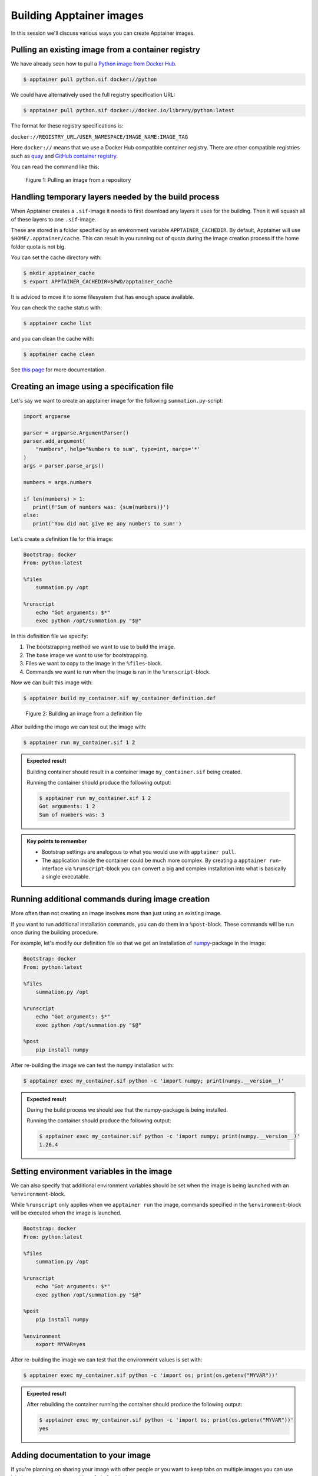 Building Apptainer images
=========================

.. objectives::

   - Learn how you can build container images

In this session we'll discuss various ways you can create Apptainer images.

Pulling an existing image from a container registry
---------------------------------------------------

We have already seen how to pull a
`Python image from Docker Hub <https://hub.docker.com/_/python>`__.

.. code-block:: console

   $ apptainer pull python.sif docker://python

We could have alternatively used the full registry specification URL:

.. code-block:: console

   $ apptainer pull python.sif docker://docker.io/library/python:latest

The format for these registry specifications is:

``docker://REGISTRY_URL/USER_NAMESPACE/IMAGE_NAME:IMAGE_TAG``

Here ``docker://`` means that we use a Docker Hub compatible container
registry. There are other compatible registries such as
`quay <https://quay.io/>`__ and
`GitHub container registry <https://docs.github.com/en/packages/working-with-a-github-packages-registry/working-with-the-container-registry>`__.

You can read the command like this:

.. figure:: img/pull_example.png

   Figure 1: Pulling an image from a repository


Handling temporary layers needed by the build process
-----------------------------------------------------

When Apptainer creates a ``.sif``-image it needs to first download any layers
it uses for the building. Then it will squash all of these layers to one
``.sif``-image.

These are stored in a folder specified by an environment variable
``APPTAINER_CACHEDIR``. By default, Apptainer will use
``$HOME/.apptainer/cache``. This can result in you running out of quota
during the image creation process if the home folder quota is not big.

You can set the cache directory with:

.. code-block:: console

   $ mkdir apptainer_cache
   $ export APPTAINER_CACHEDIR=$PWD/apptainer_cache

It is adviced to move it to some filesystem that has enough space available.

You can check the cache status with:

.. code-block:: console

   $ apptainer cache list

and you can clean the cache with:

.. code-block:: console

   $ apptainer cache clean

See `this page <https://apptainer.org/docs/user/main/build_env.html#sec-cache>`__
for more documentation.


Creating an image using a specification file
--------------------------------------------

Let's say we want to create an apptainer image for the following
``summation.py``-script:

.. code-block:: python

   import argparse

   parser = argparse.ArgumentParser()
   parser.add_argument(
       "numbers", help="Numbers to sum", type=int, nargs='*'
   )
   args = parser.parse_args()

   numbers = args.numbers

   if len(numbers) > 1:
      print(f'Sum of numbers was: {sum(numbers)}')
   else:
      print('You did not give me any numbers to sum!')


Let's create a definition file for this image:

.. code-block:: singularity

   Bootstrap: docker
   From: python:latest

   %files
       summation.py /opt

   %runscript
       echo "Got arguments: $*"
       exec python /opt/summation.py "$@"

In this definition file we specify:

1. The bootstrapping method we want to use to build the image.
2. The base image we want to use for bootstrapping.
3. Files we want to copy to the image in the ``%files``-block.
4. Commands we want to run when the image is ran in the ``%runscript``-block.

Now we can built this image with:

.. code-block:: console

   $ apptainer build my_container.sif my_container_definition.def

.. figure:: img/build_example.png

   Figure 2: Building an image from a definition file

After building the image we can test out the image with:

.. code-block:: console

   $ apptainer run my_container.sif 1 2

.. admonition:: Expected result
   :class: dropdown

   Building container should result in a container image
   ``my_container.sif`` being created.

   Running the container should produce the following output:

   .. code-block:: console

      $ apptainer run my_container.sif 1 2
      Got arguments: 1 2
      Sum of numbers was: 3


.. admonition:: Key points to remember

   - Bootstrap settings are analogous to what you would use with
     ``apptainer pull``.
   - The application inside the container could be much more complex.
     By creating a ``apptainer run``-interface via ``%runscript``-block
     you can convert a big and complex installation into what is
     basically a single executable.

Running additional commands during image creation
-------------------------------------------------

More often than not creating an image involves more than
just using an existing image.

If you want to run additional installation commands,
you can do them in a ``%post``-block. These commands will
be run once during the building procedure.

For example, let's modify our definition file so that we get an installation
of `numpy <https://numpy.org/>`__-package in the image:

.. code-block:: singularity

   Bootstrap: docker
   From: python:latest

   %files
       summation.py /opt

   %runscript
       echo "Got arguments: $*"
       exec python /opt/summation.py "$@"

   %post
       pip install numpy

After re-building the image we can test the numpy installation with:

.. code-block:: console

   $ apptainer exec my_container.sif python -c 'import numpy; print(numpy.__version__)'

.. admonition:: Expected result
   :class: dropdown

   During the build process we should see that the numpy-package is
   being installed.

   Running the container should produce the following output:

   .. code-block:: console

      $ apptainer exec my_container.sif python -c 'import numpy; print(numpy.__version__)'
      1.26.4


Setting environment variables in the image
------------------------------------------

We can also specify that additional environment variables should be set
when the image is being launched with an ``%environment``-block.

While ``%runscript`` only applies when we ``apptainer run`` the image,
commands specified in the ``%environment``-block will be executed when
the image is launched.

.. code-block:: singularity

   Bootstrap: docker
   From: python:latest

   %files
       summation.py /opt

   %runscript
       echo "Got arguments: $*"
       exec python /opt/summation.py "$@"

   %post
       pip install numpy

   %environment
       export MYVAR=yes

After re-building the image we can test that the environment values is set with:

.. code-block:: console

   $ apptainer exec my_container.sif python -c 'import os; print(os.getenv("MYVAR"))'


.. admonition:: Expected result
   :class: dropdown

   After rebuilding the container running the container should produce the following output:

   .. code-block:: console

      $ apptainer exec my_container.sif python -c 'import os; print(os.getenv("MYVAR"))'
      yes


Adding documentation to your image
----------------------------------

If you're planning on sharing your image with other people or you want to
keep tabs on multiple images you can use labels to mark your image with
a ``%labels``-block.

You can also add a ``%help``-block that will tell users on how to use your
image.

Let's add these blocks to the definition file:


.. code-block:: singularity

   Bootstrap: docker
   From: python:latest

   %files
       summation.py /opt

   %runscript
       echo "Got arguments: $*"
       exec python /opt/summation.py "$@"

   %post
       pip install numpy

   %environment
       export MYVAR=yes

   %labels
      Author: CodeRefinery
      Version: v0.0.1
      Description: This is an example image

   %help
      This container sums up numbers.

      Example:

         apptainer run my_container.sif 1 2


Let's check the help message with:

.. code-block:: console

   $ apptainer run-help my_container.sif

.. admonition:: Expected result
   :class: dropdown

   The output should look something like this:

   .. code-block:: console

      $ apptainer run-help my_container.sif
          This container sums up numbers.

          Example:

             apptainer run my_container.sif 1 2


Examining the container
-----------------------

Now that we have a container with some software in it we can examine it with

.. code-block:: console

   $ apptainer inspect my_container.sif

.. admonition:: Expected result
   :class: dropdown

   The output should look something like this:

   .. code-block:: console

      $ apptainer inspect my_container.sif
      Author:: CodeRefinery
      Description:: This is an example image
      Version:: v0.0.1
      org.label-schema.build-arch: amd64
      org.label-schema.build-date: Thursday_25_April_2024_21:45:51_EEST
      org.label-schema.schema-version: 1.0
      org.label-schema.usage.apptainer.version: 1.3.0
      org.label-schema.usage.singularity.deffile.bootstrap: docker
      org.label-schema.usage.singularity.deffile.from: python:latest

We can also see the image contents with

.. code-block:: console

   $ apptainer sif list my_container.sif

.. admonition:: Expected result
   :class: dropdown

   Output of the command should be something like this:

   .. code-block:: console

      $ apptainer sif list my_container.sif
      ------------------------------------------------------------------------------
      ID   |GROUP   |LINK    |SIF POSITION (start-end)  |TYPE
      ------------------------------------------------------------------------------
      1    |1       |NONE    |32176-32385               |Def.FILE
      2    |1       |NONE    |32385-34957               |JSON.Generic
      3    |1       |NONE    |34957-35407               |JSON.Generic
      4    |1       |NONE    |36864-394522624           |FS (Squashfs/-System/amd64)


From the output of the previous command we see that at position 1 of the file we have
the definition file used to build the image. We can examine that with

.. code-block:: console

   $ apptainer sif dump 1 my_container.sif


Additional definition file options
----------------------------------

There are plenty of other sections that can be used in the definition
file. For a great and comprehensive documentation, see
`Apptainer's documentation for definition files <https://apptainer.org/docs/user/main/definition_files.html>`__.

These features include:
   - Creating multiple callable applications in the image
   - Creating services that can be started and stopped
   - Creating tests for the image build


.. admonition:: Key points to remember

   - Use ``apptainer pull`` to pull existing Docker images.
   - Use ``apptainer build`` to build custom images from definition files.
   - There are plenty of additional features provided. Check documentation
     for more info.
